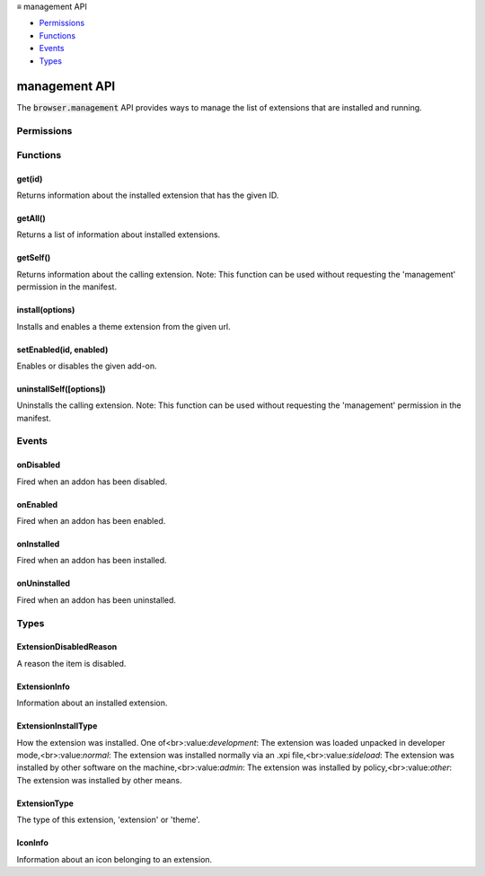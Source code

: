 .. container:: sticky-sidebar

  ≡ management API

  * `Permissions`_
  * `Functions`_
  * `Events`_
  * `Types`_

  .. include:: /overlay/developer-resources.rst

==============
management API
==============

.. role:: permission

.. role:: value

.. role:: code

The :code:`browser.management` API provides ways to manage the list of extensions that are installed and running.

.. rst-class:: api-main-section

Permissions
===========

.. api-member::
   :name: :permission:`management`

   Monitor extension usage and manage themes

.. rst-class:: api-main-section

Functions
=========

.. _management.get:

get(id)
-------

.. api-section-annotation-hack:: 

Returns information about the installed extension that has the given ID.

.. api-header::
   :label: Parameters

   
   .. api-member::
      :name: ``id``
      :type: (:ref:`management.ExtensionID`)
      
      The ID from an item of :ref:`management.ExtensionInfo`.
   

.. api-header::
   :label: Return type (`Promise`_)

   
   .. api-member::
      :type: :ref:`management.ExtensionInfo`
   
   
   .. _Promise: https://developer.mozilla.org/en-US/docs/Web/JavaScript/Reference/Global_Objects/Promise

.. api-header::
   :label: Required permissions

   - :permission:`management`

.. _management.getAll:

getAll()
--------

.. api-section-annotation-hack:: 

Returns a list of information about installed extensions.

.. api-header::
   :label: Return type (`Promise`_)

   
   .. api-member::
      :type: array of :ref:`management.ExtensionInfo`
   
   
   .. _Promise: https://developer.mozilla.org/en-US/docs/Web/JavaScript/Reference/Global_Objects/Promise

.. api-header::
   :label: Required permissions

   - :permission:`management`

.. _management.getSelf:

getSelf()
---------

.. api-section-annotation-hack:: 

Returns information about the calling extension. Note: This function can be used without requesting the 'management' permission in the manifest.

.. api-header::
   :label: Return type (`Promise`_)

   
   .. api-member::
      :type: :ref:`management.ExtensionInfo`
   
   
   .. _Promise: https://developer.mozilla.org/en-US/docs/Web/JavaScript/Reference/Global_Objects/Promise

.. _management.install:

install(options)
----------------

.. api-section-annotation-hack:: 

Installs and enables a theme extension from the given url.

.. api-header::
   :label: Parameters

   
   .. api-member::
      :name: ``options``
      :type: (object)
      
      .. api-member::
         :name: ``url``
         :type: (:ref:`management.HttpURL`)
         
         URL pointing to the XPI file on addons.mozilla.org or similar.
      
      
      .. api-member::
         :name: [``hash``]
         :type: (string, optional)
         
         A hash of the XPI file, using sha256 or stronger.
      
   

.. api-header::
   :label: Return type (`Promise`_)

   
   .. api-member::
      :type: object
      
      .. api-member::
         :name: ``id``
         :type: (:ref:`management.ExtensionID`)
      
   
   
   .. _Promise: https://developer.mozilla.org/en-US/docs/Web/JavaScript/Reference/Global_Objects/Promise

.. api-header::
   :label: Required permissions

   - :permission:`management`

.. _management.setEnabled:

setEnabled(id, enabled)
-----------------------

.. api-section-annotation-hack:: 

Enables or disables the given add-on.

.. api-header::
   :label: Parameters

   
   .. api-member::
      :name: ``id``
      :type: (string)
      
      ID of the add-on to enable/disable.
   
   
   .. api-member::
      :name: ``enabled``
      :type: (boolean)
      
      Whether to enable or disable the add-on.
   

.. api-header::
   :label: Required permissions

   - :permission:`management`

.. _management.uninstallSelf:

uninstallSelf([options])
------------------------

.. api-section-annotation-hack:: 

Uninstalls the calling extension. Note: This function can be used without requesting the 'management' permission in the manifest.

.. api-header::
   :label: Parameters

   
   .. api-member::
      :name: [``options``]
      :type: (object, optional)
      
      .. api-member::
         :name: [``dialogMessage``]
         :type: (string, optional)
         
         The message to display to a user when being asked to confirm removal of the extension.
      
      
      .. api-member::
         :name: [``showConfirmDialog``]
         :type: (boolean, optional)
         
         Whether or not a confirm-uninstall dialog should prompt the user. Defaults to false.
      
   

.. rst-class:: api-main-section

Events
======

.. _management.onDisabled:

onDisabled
----------

.. api-section-annotation-hack:: 

Fired when an addon has been disabled.

.. api-header::
   :label: Parameters for onDisabled.addListener(listener)

   
   .. api-member::
      :name: ``listener(info)``
      
      A function that will be called when this event occurs.
   

.. api-header::
   :label: Parameters passed to the listener function

   
   .. api-member::
      :name: ``info``
      :type: (:ref:`management.ExtensionInfo`)
   

.. api-header::
   :label: Required permissions

   - :permission:`management`

.. _management.onEnabled:

onEnabled
---------

.. api-section-annotation-hack:: 

Fired when an addon has been enabled.

.. api-header::
   :label: Parameters for onEnabled.addListener(listener)

   
   .. api-member::
      :name: ``listener(info)``
      
      A function that will be called when this event occurs.
   

.. api-header::
   :label: Parameters passed to the listener function

   
   .. api-member::
      :name: ``info``
      :type: (:ref:`management.ExtensionInfo`)
   

.. api-header::
   :label: Required permissions

   - :permission:`management`

.. _management.onInstalled:

onInstalled
-----------

.. api-section-annotation-hack:: 

Fired when an addon has been installed.

.. api-header::
   :label: Parameters for onInstalled.addListener(listener)

   
   .. api-member::
      :name: ``listener(info)``
      
      A function that will be called when this event occurs.
   

.. api-header::
   :label: Parameters passed to the listener function

   
   .. api-member::
      :name: ``info``
      :type: (:ref:`management.ExtensionInfo`)
   

.. api-header::
   :label: Required permissions

   - :permission:`management`

.. _management.onUninstalled:

onUninstalled
-------------

.. api-section-annotation-hack:: 

Fired when an addon has been uninstalled.

.. api-header::
   :label: Parameters for onUninstalled.addListener(listener)

   
   .. api-member::
      :name: ``listener(info)``
      
      A function that will be called when this event occurs.
   

.. api-header::
   :label: Parameters passed to the listener function

   
   .. api-member::
      :name: ``info``
      :type: (:ref:`management.ExtensionInfo`)
   

.. api-header::
   :label: Required permissions

   - :permission:`management`

.. rst-class:: api-main-section

Types
=====

.. _management.ExtensionDisabledReason:

ExtensionDisabledReason
-----------------------

.. api-section-annotation-hack:: 

A reason the item is disabled.

.. api-header::
   :label: `string`

   
   .. container:: api-member-node
   
      .. container:: api-member-description-only
         
         Supported values:
         
         .. api-member::
            :name: :value:`unknown`
         
         .. api-member::
            :name: :value:`permissions_increase`
   

.. _management.ExtensionInfo:

ExtensionInfo
-------------

.. api-section-annotation-hack:: 

Information about an installed extension.

.. api-header::
   :label: object

   
   .. api-member::
      :name: ``description``
      :type: (string)
      
      The description of this extension.
   
   
   .. api-member::
      :name: ``enabled``
      :type: (boolean)
      
      Whether it is currently enabled or disabled.
   
   
   .. api-member::
      :name: ``id``
      :type: (string)
      
      The extension's unique identifier.
   
   
   .. api-member::
      :name: ``installType``
      :type: (:ref:`management.ExtensionInstallType`)
      
      How the extension was installed.
   
   
   .. api-member::
      :name: ``mayDisable``
      :type: (boolean)
      
      Whether this extension can be disabled or uninstalled by the user.
   
   
   .. api-member::
      :name: ``name``
      :type: (string)
      
      The name of this extension.
   
   
   .. api-member::
      :name: ``optionsUrl``
      :type: (string)
      
      The url for the item's options page, if it has one.
   
   
   .. api-member::
      :name: ``type``
      :type: (:ref:`management.ExtensionType`)
      
      The type of this extension, 'extension' or 'theme'.
   
   
   .. api-member::
      :name: ``version``
      :type: (string)
      
      The `version <manifest/version>`__ of this extension.
   
   
   .. api-member::
      :name: [``disabledReason``]
      :type: (:ref:`management.ExtensionDisabledReason`, optional)
      
      A reason the item is disabled.
   
   
   .. api-member::
      :name: [``homepageUrl``]
      :type: (string, optional)
      
      The URL of the homepage of this extension.
   
   
   .. api-member::
      :name: [``hostPermissions``]
      :type: (array of string, optional)
      
      Returns a list of host based permissions.
   
   
   .. api-member::
      :name: [``icons``]
      :type: (array of :ref:`management.IconInfo`, optional)
      
      A list of icon information. Note that this just reflects what was declared in the manifest, and the actual image at that url may be larger or smaller than what was declared, so you might consider using explicit width and height attributes on img tags referencing these images. See the `manifest documentation on icons <manifest/icons>`__ for more details.
   
   
   .. api-member::
      :name: [``permissions``]
      :type: (array of string, optional)
      
      Returns a list of API based permissions.
   
   
   .. api-member::
      :name: [``shortName``]
      :type: (string, optional)
      
      A short version of the name of this extension.
   
   
   .. api-member::
      :name: [``updateUrl``]
      :type: (string, optional)
      
      The update URL of this extension.
   
   
   .. api-member::
      :name: [``versionName``]
      :type: (string, optional)
      
      The `version name <manifest/version#version_name>`__ of this extension if the manifest specified one.
   

.. _management.ExtensionInstallType:

ExtensionInstallType
--------------------

.. api-section-annotation-hack:: 

How the extension was installed. One of<br>:value:`development`: The extension was loaded unpacked in developer mode,<br>:value:`normal`: The extension was installed normally via an .xpi file,<br>:value:`sideload`: The extension was installed by other software on the machine,<br>:value:`admin`: The extension was installed by policy,<br>:value:`other`: The extension was installed by other means.

.. api-header::
   :label: `string`

   
   .. container:: api-member-node
   
      .. container:: api-member-description-only
         
         Supported values:
         
         .. api-member::
            :name: :value:`development`
         
         .. api-member::
            :name: :value:`normal`
         
         .. api-member::
            :name: :value:`sideload`
         
         .. api-member::
            :name: :value:`admin`
         
         .. api-member::
            :name: :value:`other`
   

.. _management.ExtensionType:

ExtensionType
-------------

.. api-section-annotation-hack:: 

The type of this extension, 'extension' or 'theme'.

.. api-header::
   :label: `string`

   
   .. container:: api-member-node
   
      .. container:: api-member-description-only
         
         Supported values:
         
         .. api-member::
            :name: :value:`extension`
         
         .. api-member::
            :name: :value:`theme`
   

.. _management.IconInfo:

IconInfo
--------

.. api-section-annotation-hack:: 

Information about an icon belonging to an extension.

.. api-header::
   :label: object

   
   .. api-member::
      :name: ``size``
      :type: (integer)
      
      A number representing the width and height of the icon. Likely values include (but are not limited to) 128, 48, 24, and 16.
   
   
   .. api-member::
      :name: ``url``
      :type: (string)
      
      The URL for this icon image. To display a grayscale version of the icon (to indicate that an extension is disabled, for example), append :code:`?grayscale=true` to the URL.
   
